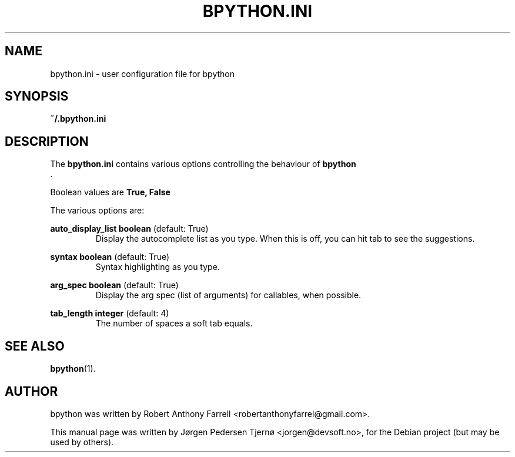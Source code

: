 .\"                                      Hey, EMACS: -*- nroff -*-
.\" First parameter, NAME, should be all caps
.\" Second parameter, SECTION, should be 1-8, maybe w/ subsection
.\" other parameters are allowed: see man(7), man(1)
.TH BPYTHON.INI 5 "August 13, 2008"
.\" Please adjust this date whenever revising the manpage.
.\"
.\" Some roff macros, for reference:
.\" .nh        disable hyphenation
.\" .hy        enable hyphenation
.\" .ad l      left justify
.\" .ad b      justify to both left and right margins
.\" .nf        disable filling
.\" .fi        enable filling
.\" .br        insert line break
.\" .sp <n>    insert n+1 empty lines
.\" for manpage-specific macros, see man(7)
.SH NAME
bpython.ini \- user configuration file for bpython
.SH SYNOPSIS
.B ~/.bpython.ini
.SH DESCRIPTION
The 
.B bpython.ini
contains various options controlling the behaviour of 
.B bpython
 .

Boolean values are 
.B True, False

The various options are:

.B auto_display_list 
.BI boolean
(default: True)
.RS
Display the autocomplete list as you type. When this is off, you can hit tab to see the suggestions.
.RE

.B syntax
.BI boolean
(default: True)
.RS
Syntax highlighting as you type.
.RE

.B arg_spec
.BI boolean
(default: True)
.RS
Display the arg spec (list of arguments) for callables, when possible.
.RE

.B tab_length
.BI integer
(default: 4)
.RS
The number of spaces a soft tab equals.
.RE

.SH SEE ALSO
.BR bpython (1).

.SH AUTHOR
bpython was written by Robert Anthony Farrell <robertanthonyfarrel@gmail.com>.
.PP
This manual page was written by Jørgen Pedersen Tjernø <jorgen@devsoft.no>,
for the Debian project (but may be used by others).
